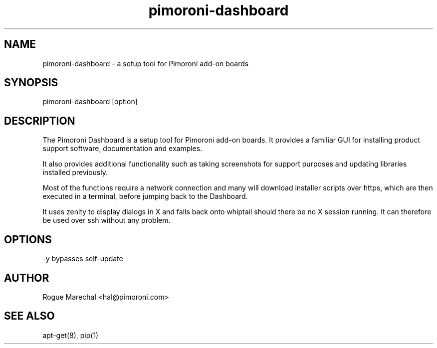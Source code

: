 .TH pimoroni-dashboard 1 "Nov 2016" "1.0.0"

.SH NAME
pimoroni-dashboard - a setup tool for Pimoroni add-on boards

.SH SYNOPSIS
pimoroni-dashboard [option]

.SH DESCRIPTION
The Pimoroni Dashboard is a setup tool for Pimoroni add-on boards. It provides a familiar GUI for installing product support software, documentation and examples.

It also provides additional functionality such as taking screenshots for support purposes and updating libraries installed previously.

Most of the functions require a network connection and many will download installer scripts over https, which are then executed in a terminal, before jumping back to the Dashboard.

It uses zenity to display dialogs in X and falls back onto whiptail should there be no X session running. It can therefore be used over ssh without any problem.

.SH OPTIONS
-y bypasses self-update

.SH AUTHOR
Rogue Marechal <hal@pimoroni.com>

.SH SEE ALSO
apt-get(8), pip(1)
